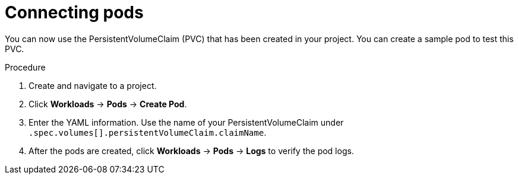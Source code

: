 // Module included in the following assemblies:
//
// * storage/persistent_storage/

[id="osd-storage-pv-aws-connect-pods_{context}"]
= Connecting pods

You can now use the PersistentVolumeClaim (PVC) that has been created in your project. You can create a sample pod to test this PVC.

.Procedure

. Create and navigate to a project.
. Click *Workloads* -> *Pods* -> *Create Pod*.
. Enter the YAML information. Use the name of your PersistentVolumeClaim under `.spec.volumes[].persistentVolumeClaim.claimName`.
. After the pods are created, click *Workloads* -> *Pods* -> *Logs* to verify the pod logs.
